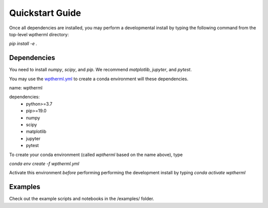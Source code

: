Quickstart Guide
=============================

Once all dependencies are installed, you may perform a developmental install by typing the following
command from the top-level wptherml directory:

`pip install -e .`

Dependencies
**************
You need to install `numpy`, `scipy`, and `pip`.
We recommend `matplotlib`, `jupyter`, and `pytest`.

You may use the `wptherml.yml <https://github.com/FoleyLab/wptherml/edit/main/docs/quickstart.rst>`_ 
to create a conda environment will these dependencies.

name: wptherml

dependencies:
    - python>=3.7
    - pip>=19.0
    - numpy
    - scipy
    - matplotlib 
    - jupyter 
    - pytest

To create your conda environment (called `wptherml` based on the name above), type

`conda env create -f wptherml.yml`

Activate this environment *before* performing performing the development install by typing
`conda activate wptherml`
 
Examples
**********
Check out the example scripts and notebooks in the /examples/ folder.
